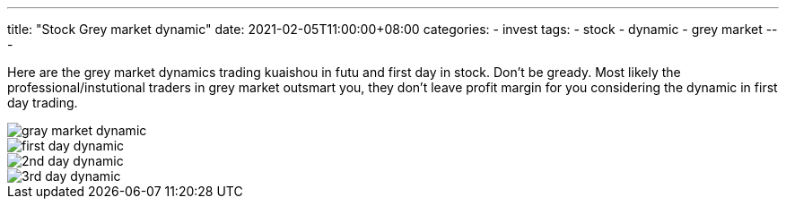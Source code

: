 ---
title: "Stock Grey market dynamic"
date: 2021-02-05T11:00:00+08:00
categories:
- invest
tags:
- stock
- dynamic
- grey market
---

Here are the grey market dynamics trading kuaishou in futu and first day in stock. Don't be gready. Most likely the professional/instutional traders in grey market outsmart you, they don't leave profit margin for you considering the dynamic in first day trading.

image::https://jackliusr.github.io/diagram/dynamic_grey_market.jpg[gray market dynamic]
image::https://jackliusr.github.io/diagram/first-day-dynamic.png[first day dynamic]
image::https://jackliusr.github.io/diagram/kuaishou-day02.jpg[2nd day dynamic]
image::https://jackliusr.github.io/diagram/kuaishou-day03.jpg[3rd day dynamic]


